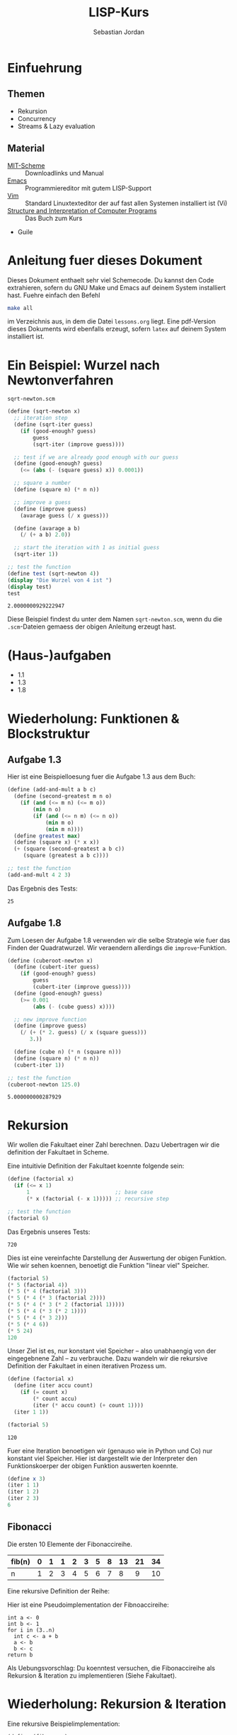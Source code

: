 #+title: LISP-Kurs
#+author: Sebastian Jordan
#+latex_header: \usepackage[ngerman]{babel}

* Einfuehrung
** Themen
   * Rekursion
   * Concurrency
   * Streams & Lazy evaluation

** Material
   * [[https://www.gnu.org/software/mit-scheme/][MIT-Scheme]] :: Downloadlinks und Manual
   * [[https://www.gnu.org/software/emacs/][Emacs]] :: Programmiereditor mit gutem LISP-Support
   * [[http://www.vim.org/][Vim]] :: Standard Linuxtexteditor der auf fast allen Systemen
            installiert ist (Vi)
   * [[https://mitpress.mit.edu/sicp/][Structure and Interpretation of Computer Programs]] :: Das Buch
        zum Kurs
   * Guile

* Anleitung fuer dieses Dokument
  Dieses Dokument enthaelt sehr viel Schemecode.  Du kannst den Code
  extrahieren, sofern du GNU Make und Emacs auf deinem System
  installiert hast.  Fuehre einfach den Befehl
  #+begin_src sh
    make all
  #+end_src
  im Verzeichnis aus, in dem die Datei =lessons.org= liegt.  Eine
  pdf-Version dieses Dokuments wird ebenfalls erzeugt, sofern =latex=
  auf deinem System installiert ist.

* Ein Beispiel: Wurzel nach Newtonverfahren
  #+caption: =sqrt-newton.scm=
  #+begin_src scheme :tangle sqrt-newton.scm
    (define (sqrt-newton x)
      ;; iteration step
      (define (sqrt-iter guess)
        (if (good-enough? guess)
            guess
            (sqrt-iter (improve guess))))

      ;; test if we are already good enough with our guess
      (define (good-enough? guess)
        (<= (abs (- (square guess) x)) 0.0001))

      ;; square a number
      (define (square n) (* n n))

      ;; improve a guess
      (define (improve guess)
        (avarage guess (/ x guess)))

      (define (avarage a b)
        (/ (+ a b) 2.0))

      ;; start the iteration with 1 as initial guess
      (sqrt-iter 1))

    ;; test the function
    (define test (sqrt-newton 4))
    (display "Die Wurzel von 4 ist ")
    (display test)
    test
  #+end_src

  #+RESULTS:
  : 2.0000000929222947

  Diese Beispiel findest du unter dem Namen =sqrt-newton.scm=, wenn du
  die =.scm=-Dateien gemaess der obigen Anleitung erzeugt hast.

* (Haus-)aufgaben
  * 1.1
  * 1.3
  * 1.8

* Wiederholung: Funktionen & Blockstruktur
** Aufgabe 1.3
   Hier ist eine Beispielloesung fuer die Aufgabe 1.3 aus dem Buch:
   
   #+begin_src scheme
     (define (add-and-mult a b c)
       (define (second-greatest m n o)
         (if (and (<= m n) (<= m o))
             (min n o)
             (if (and (<= n m) (<= n o))
                 (min m o)
                 (min m n))))
       (define greatest max)
       (define (square x) (* x x))
       (+ (square (second-greatest a b c)) 
          (square (greatest a b c))))

     ;; test the function
     (add-and-mult 4 2 3)
   #+end_src

   Das Ergebnis des Tests:
   #+RESULTS:
   : 25

** Aufgabe 1.8
   Zum Loesen der Aufgabe 1.8 verwenden wir die selbe Strategie wie
   fuer das Finden der Quadratwurzel.  Wir veraendern allerdings die
   =improve=-Funktion.

   #+begin_src scheme
     (define (cuberoot-newton x)
       (define (cubert-iter guess)
         (if (good-enough? guess)
             guess
             (cubert-iter (improve guess))))
       (define (good-enough? guess)
         (>= 0.001
             (abs (- (cube guess) x))))

       ;; new improve function
       (define (improve guess)
         (/ (+ (* 2. guess) (/ x (square guess)))
            3.))

       (define (cube n) (* n (square n)))
       (define (square n) (* n n))
       (cubert-iter 1))

     ;; test the function
     (cuberoot-newton 125.0)
   #+end_src
 
   #+RESULTS:
   : 5.000000000287929

* Rekursion
  Wir wollen die Fakultaet einer Zahl berechnen.  Dazu Uebertragen wir
  die definition der Fakultaet in Scheme.

  \begin{align}
    !x &= x \cdot !(x - 1) \\
    !0 &= 1
  \end{align}

  Eine intuitivie Definition der Fakultaet koennte folgende sein:
  #+begin_src scheme
    (define (factorial x)
      (if (<= x 1)
          1                           ;; base case
          (* x (factorial (- x 1))))) ;; recursive step

    ;; test the function
    (factorial 6)
  #+end_src

  Das Ergebnis unseres Tests:
  #+RESULTS:
  : 720

  Dies ist eine vereinfachte Darstellung der Auswertung der obigen
  Funktion.  Wie wir sehen koennen, benoetigt die Funktion "linear
  viel" Speicher.
  #+begin_src scheme
    (factorial 5)
    (* 5 (factorial 4))
    (* 5 (* 4 (factorial 3)))
    (* 5 (* 4 (* 3 (factorial 2))))
    (* 5 (* 4 (* 3 (* 2 (factorial 1)))))
    (* 5 (* 4 (* 3 (* 2 1))))
    (* 5 (* 4 (* 3 2)))
    (* 5 (* 4 6))
    (* 5 24)
    120
  #+end_src

  Unser Ziel ist es, nur konstant viel Speicher -- also unabhaengig
  von der eingegebnene Zahl -- zu verbrauche.  Dazu wandeln wir die
  rekursive Definition der Fakultaet in einen iterativen Prozess um.
  #+begin_src scheme
    (define (factorial x)
      (define (iter accu count)
        (if (= count x)
            (* count accu)
            (iter (* accu count) (+ count 1))))
      (iter 1 1))

    (factorial 5)
  #+end_src

  #+RESULTS:
  : 120

  Fuer eine Iteration benoetigen wir (genauso wie in Python und Co)
  nur konstant viel Speicher.  Hier ist dargestellt wie der
  Interpreter den Funktionskoerper der obigen Funktion auswerten
  koennte.
  #+begin_src scheme
    (define x 3)
    (iter 1 1)
    (iter 1 2)
    (iter 2 3)
    6
  #+end_src

** Fibonacci
   
   Die ersten 10 Elemente der Fibonaccireihe.

   | fib(n) | 0 | 1 | 1 | 2 | 3 | 5 | 8 | 13 | 21 | 34 |
   |--------+---+---+---+---+---+---+---+----+----+----+
   | n      | 1 | 2 | 3 | 4 | 5 | 6 | 7 |  8 |  9 | 10 |

   Eine rekursive Definition der Reihe:
   \begin{equation}
     fib(n) = fib(n -1) + fib(n - 2)
   \end{equation}

   Hier ist eine Pseudoimplementation der Fibnoaccireihe:
   #+begin_src
     int a <- 0
     int b <- 1
     for i in (3..n)
       int c <- a + b
       a <- b
       b <- c
     return b
   #+end_src

   Als Uebungsvorschlag: Du koenntest versuchen, die Fibonaccireihe
   als Rekursion & Iteration zu implementieren (Siehe Fakultaet).

* Wiederholung: Rekursion & Iteration

  Eine rekursive Beispielimplementation:
  #+begin_src scheme
    (define (fib-rec n)
      (cond ((< n 1) (error "FIB-REC: index to small"))
            ((= n 1) 0)
            ((= n 2) 1)
            ((> n 2) (+ (fib-rec (- n 1)) (fib-rec (- n 2))))))
    (fib-rec 10)
  #+end_src

  #+results:
  : 34

  Hier ist eine iterative Beispielimplementation der Fibonaccizahlen.
  #+begin_src scheme
    (define (fib-iter n)
      (define (iter counter n-1 n-2)
        (if (= counter n)
            n-1
            (iter (1+ counter) (+ n-1 n-2) n-1)))

      (cond ((= n 1) 0)
            ((= n 2) 1)
            (else (iter 2 1 0))))
  #+end_src

  #+results:
  : 34

* Listen
  Listen bestehen aus Paaren.

** Paare
   Paare sind zusammengesetzte Datenstrukturen, das heisst, dass sich
   Paare in kleinere Bestandteile zerlegen lassen und, vor allem, sich
   aus kleineren Bestandteilen zusammen bauen lassen.

   Paare sind "Behaelter", die genau 2 Werte speichern koennen.  Es
   gibt einen "ersten" Wert und einen "zweiten" Wert, eindeutig
   Adressierbar sein muessen.

   Es folgt eine Beispielinterface fuer das Programmieren mit Paaren:
   #+begin_src scheme
     (define (pair a b)
       (error "PAIR: undefined"))
     (define (1st p)
       (error "1ST: undefined"))
     (define (2nd p)
       (error "2ND: undefined"))

     ;; What would you get?
     (1st (pair 1 2)) ;; 1
     (2nd (pair 1 2)) ;; 2

     (1nd (2nd (2nd (pair 1 
                          (pair 2
                                (pair 3
                                      4))))))
     ;; 3
   #+end_src

*** Und in Scheme?
    In Scheme sind die =pair=-, =1st=- und =2nd=-Funktion schon definiert.

    * pair == cons
    * 1st == car
    * 2nd == cdr

    Beispiel fuer =car=:
    #+begin_src scheme
      (define new-pair (cons 1 2))
      (car new-pair)
    #+end_src

    #+results:
    : 1

    Beispiel fuer =cdr=:
    #+begin_src scheme
      (define new-pair (cons 1 2))
      (cdr new-pair)
    #+end_src

    #+results:
    : 2

    Andere nuetzliche Funktionen im Zusammenhang mit Paaren:
    #+begin_src scheme
      (pair? (cons 1 2)) ;; #t
      (pair? 1) ;; #f

      #nil ;; #nil ist der sogenannte Nullzeiger und signalisiert KEINEN
           ;; Wert.
      (null? #nil) ;; #t
      (null? 1) ;; #f
    #+end_src

** Definition der Primitiven
   Hier ist eine Definition von "Paaren" (ohne =pair?=).
   #+caption: =<<custom-definition-pairs>>=
   #+name: custom-definition-pairs
   #+begin_src scheme
     (define (my-cons a b)
       (define (dispatch mode)
         (cond ((= mode 1) a)
               ((= mode 2) b)
               (else (error "COND: Argument not [1..3] -- " mode))))
       dispatch)

     (define (my-car list)
       (list 1))

     (define (my-cdr list)
       (list 2))
   #+end_src

   Auswertung der Implementation per Befehlssubstitution:
   #+begin_src scheme
     ;; testevaluation (KOMMENTIEREN)
     (my-car (my-cons 5 8))
     ;; zuerst werten wir den Rueckgabewert von my-cons aus.  my-cons gibt
     ;; uns eine Funktion zurueck (dispatch), die hier durch das lambda
     ;; dargestellt wird.
     (my-car (lambda (mode) (cond ((= mode 1) 5)
                                  ((= mode 2) 8))))

     ;; Jetzt wird my-car ausgewertet.  my-car "bewirkt" dass das Argument
     ;; (also in diesem Fall die "lambda"-Funktion ein Argument bekommt und
     ;; dann ausgewertet wird.
     ((lambda (mode)
        (cond ((= mode 1) 5)
              ((= mode 2) 8)))
      1)

     ;; Nun wird der Aufruf der "lambda"-Funktion durch den Koerper der
     ;; Funktion ersetzt.
     ((define mode 1)
      (cond ((= mode 1) 5)
            ((= mode 2) 8)))
     5
   #+end_src

** Jetzt wirklich Listen
   Listen sind in Scheme einfach nur "geschachtelte" Paare.
   #+caption: =<<definitions-lists>>=
   #+name: definitions-lists
   #+begin_src scheme :tangle definitions-lists.scm
     ;; definitions-lists
     ;;;;;;;;;;;;;;;;;;;;
     
     (define empty-list #nil)

     (define (list-empty? list) (null? list))

     ;; put an element in front of the list
     (define (prepend elem list)
       (cons elem list))

     ;; put an element in the end of a list
     (define (append list elem)
       (if (null? list)
           (cons elem #nil)
           (cons (car list) (append (cdr list) elem))))

     ;; get the first element of a list
     (define (head list)
       (cond ((pair? list) (car list))
             ((null? list) (error "HEAD: list is empty"))
             (else (error "HEAD: object is not a list"))))

     ;; get all but the first element of a list
     (define (tail list)
       (cond ((pair? list) (cdr list))
             ((null? list) (error "TAIL: list is empty"))
             (else (error "TAIL: object is not a list"))))

     ;; get all but the last element of a list
     (define (init list)
       (cond ((null? list) (error "INIT: empty list given"))
             ((null? (cdr list)) #nil)
             (else (cons (car list)
                         (init (cdr list))))))

     ;; get the last element of a list
     (define (last list)
       (cond ((null? list) (error "LAST: empty list given"))
             ((null? (cdr list)) (car list))
             (else (last (cdr list)))))

     ;; get the n-th element of a list (starting with 0)
     (define (index list n)
       (if (= n 0)
           (car list)
           (index (cdr list) (1- n))))
   #+end_src

** Generalisierung
   Wenn wir mit Listen zu tun haben, dann kommen bestimmte "Probleme"
   oft vor.  Betrachten wir zum Beispiel das folgende Stueckchen Code:

   #+caption: =map-example-01.scm=
   #+begin_src scheme :tangle map-example-01.scm :noweb no-export
     <<definitions-lists>>

     ;; This procedure adds 1 to every element
     (define (add-one list)
       (if (list-empty? list)
           empty-list
           (prepend (1+ (head list))
                    (add-one (tail list)))))

     (define numbers '(1 2 3 4))
     (display "The original list is ")
     (write numbers)
     (newline)
     (display "add-one applied to the list results in ")
     (write (add-one numbers))
     (newline)

     ;; This procedure multiplies every element by 2
     (define (mult-two list)
       (if (list-empty? list)
           empty-list
           (prepend (* 2 (head list))
                    (mult-two (tail list)))))

     (define numbers '(1 2 3 4))
     (display "The original list is ")
     (write numbers)
     (newline)
     (display "mult-two applied to the list results in ")
     (write (mult-two numbers))
     (newline)
   #+end_src

   Beide Funktionen machen etwas sehr Aehnliches.  Es wird ueber eine
   Liste iteriert.  Dabei wird auf jedes Element eine Operation
   angewendet und so eine neue Liste erzeugt.

   #+begin_example scheme
     (define (<function> list)
       (if (list-empty? list)
           empty-list
           (prepend (<operation> (head list))
                    (<function> (tail list)))))
   #+end_example

   Die Generalisierung dieser beider Funktionen wird =map= genannt.
   Wir koennen diese Idee allgemein in Scheme formulieren:

   #+caption: =<<definition-map>>=
   #+name: definition-map
   #+begin_src scheme :noweb no-export
     (define (map operation list)
       (if (list-empty? list)
           empty-list
           (prepend (operation (head list))
                    (map operation (tail list)))))
   #+end_src

   #+begin_src scheme :noweb no-export :tangle map-example-02.scm
     <<definitions-lists>>
     <<definition-map>>

     (define (add-one list)
       (map 1+ list))

     (define (mult-two list)
       (map (lambda (x)
              (* 2 x))
            list))

     (write (mult-two '(1 2 3 4 5)))
     (write (add-one '(1 2 3 4 5)))
   #+end_src

** Hausaufgabe
   Wir stellen uns einmal vor, dass wir eine Liste von Zahlen gegeben
   haben und wollen alle Zahlen aufsummieren.  Der Code dafuer wurde
   wohl in etwa folgendermasse aussehen:

   #+begin_src scheme :tangle sum-example.scm :noweb no-export
     ;; We have to include the definitions for our list primitives
     <<definitions-lists>>

     (define (sum-list list)
       (define (iter accu current)
         (if (list-empty? current)
             accu
             (iter (+ accu (head current)) (tail current))))
       (iter 0 list))

     (define numbers '(1 2 3 4 5 6))
     (display "The sum of ")
     (write numbers)
     (display " is ")
     (write (sum-list numbers))
     (newline)       
   #+end_src

   Wie koennen wir diese Funktion generalisieren?  Wenn du im Internet
   recherchieren willst, dann suche nach den Stichworten =fold=, =left
   fold=, =foldl=, wie zum Beispiel [[https://duckduckgo.com/?q%3Dscheme%2Bfold&t%3Dffab][hier]] (der Link funktioniert aus
   irgendeineem Grund nicht auf der github-Seite) geschehen.

*** Loesung
    Die =sum-list= Funktion macht prinzipiell 2 Dinge:
    1. Die Funktion iteriert ueber die List (so wie in =map=).
    2. Die Funktion akkumuliert Werte, die in der Liste gespeichert
       sind mittels einer Kombinationsfunktion.

    #+caption: =<<definition-foldl>>=
    #+name: definition-foldl
    #+begin_src scheme
      (define (foldl accu-fun start list)
        (cond ((list-empty? list) start)
              (else (foldl accu-fun
                           (accu-fun start (head list))
                           (tail list)))))

    #+end_src

    Wir koennen nun die =foldl=-Funktion fuer verschiedene Dinge nutzen:
    #+begin_src scheme :tangle foldexamples.scm :noweb no-export
      ;; We have to include list primitives
      <<definitions-lists>>
      ;; ... and foldl
      <<definition-foldl>>
      <<definition-map>>

      ;; The sum function
      (define (sum list) (foldl + 0 list))

      ;; The length function
      (define (length list)
        (foldl (lambda (accu e)
                 (1+ accu))
               0
               list))

      (define (length-fancy list)
        (sum (map (lambda (x) 1) list)))

      (define (map-pair fun pair)
        (cons (fun (car pair)) (fun (cdr pair))))

      (define (foldl-pair fun start pair)
        (fun (fun start (car pair)) (cdr pair)))

      (list 1+ (lambda (x) (* 2 x)))
      (define wert 10)

      ;; We can even define a filter function
      (define (filter predicate list)
        (foldl (lambda (accu-list current)
                 (if (predicate current)
                     (append accu-list current)
                     accu-list))
               empty-list
               list))
    #+end_src

    #+caption: =<<definition-filter>>=
    #+name: definition-filter
    #+begin_src scheme
      (define (filter pred list)
        (foldr (lambda (x accu)
                 (if (pred x)
                     (prepend x accu)
                     accu))
               empty-list
               list))
    #+end_src

** foldr
   Manchmal wollen wir aber auch ueber eine Liste von "hinten" aus
   iterieren.  Aehnlich wie =foldl= wollen wir eine
   Accumulationsfunktion und einen Startwert angeben koennen.  Die
   Funktion soll dabei jedes Element nur einmal ansehen.

   #+caption: =<<definition-foldr>>=
   #+name: definition-foldr
   #+begin_src scheme
     (define (foldr f start list)
       (cond ((null? list) start)
             (else (f (car list)
                      (foldr f start (cdr list))))))
   #+end_src

** Hausaufgaben
   * =mkList= :: Hat 1 Argument, n.  Soll Liste der Laenge n erzeugen,
                 mit nur 1en drin.
                 #+begin_src scheme
                   (define (mkList n)
                     (cond ((= n 0) #nil)
                           (else (cons 1 (mkList (- n 1))))))

                 #+end_src
   * =mkNumbers= :: Hat 1 Argument, n.  Soll Liste erzeugen, mit den
                    Zahlen 1 bis n.
                    #+begin_src scheme
                      (define (mkNumbers n)
                        (define (iter current)
                          (cond ((= current n) #nill)
                                ((< current n)
                                 (cons (+ 1 current) (iter (+ 1 current))))
                                (else (error "Internal error"))))
                        (iter 0))

                      (define (mkNumbers2 n)
                        (define (iter current acc)
                          (cond ((= current n) acc)
                                ((< current n) (iter (+ 1 current) (append acc (+ 1 current))))))
                        (iter 0 #nil))

                      (define (mkNumber3 n)
                        (if (= n 0)
                            #nil
                            (append (mkNumber3 (- n 1)) n)))


                    #+end_src
   * =iter-list= :: Hat 3 Argumente
     * iter-fun :: Ist eine Funktion, die ein Argument hat
     * start-val :: Hat den passenden Typen zu iter-fun
     * n :: Integer, so viele Elemente soll die Liste am Ende haben
     #+caption: =<<definition-iter-list.scm>>=
     #+name: definition-iter-list.scm
     #+begin_src scheme :tangle iter-list.scm
       (define (iter-list fun start len)
         (define (iter current current-elem)
           (cond ((= current len) #nil)
                 ((< current len)
                  (cons current-elem (iter (+ 1 current) (fun current-elem))))
                 (else (error "Internal error"))))
         (iter 0 start))
     #+end_src               

   #+begin_src scheme
     (iter-list 1+ 0 10)
     ;; '(0 1 2 3 4 5 6 7 8 9)

     (iter-list (lambda (x) (cons 1 x)) empty-list 3)
     ;; '(#nil '(1) '(1 1)) 
   #+end_src

** The List dropth the List taketh
   Manchmal sind wir an den ersten n Elementen einer Liste
   interessiert.  Wir koennen dann entsprechend oft =head= und =tail=
   anwenden.

   #+begin_src scheme
     (define (first-3-elems xs)
       (list (head xs) (head (tail xs)) (head (tail (tail xs)))))
   #+end_src

   Die Funktion =first-3-elems= gibt nimmt eine Liste entgegen und
   gibt eine neue Liste zurueck, die die ersten 3 Elemente enthaelt.
   Wir koennen diese Funktion abstrahieren zu einer einer Funktion,
   die eine Liste und eine Zahl n entgegen nimmt und die ersten n
   Elemente der Liste zurueck gibt.

   #+caption: =<<definition-take>>=
   #+name: definition-take
   #+begin_src scheme
     (define (take n xs)
       (cond ((= n 0) empty-list)
             ((list-empty? xs)
              (error "-- TAKE: tried to get an element from the empty list"))
             (else (cons (head xs) (take (1- n) (tail xs))))))
   #+end_src

   Analog dazu koennen wir auch eine Funktion definieren, die die
   ersten n Elemente einer Liste verwirft und den "Rest" zurueck gibt.

   #+caption: =<<definition-drop>>=
   #+name: definition-drop
   #+begin_src scheme
     (define (drop n xs)
       (cond ((= 0 n) xs)
             ((list-empty? xs)
              (error "-- DROP: cannot drop another element from the empty list"))
             (else (drop (1- n) (tail xs)))))
   #+end_src

** Was noch fehlt... Sortieren!
   Wir haben gelernt, wie wir

   * Listen (mit Hilfe von "higher order functions" erzeugen koenne
   * primitive Operationen auf Listen durchfuehren koennen, die
     einzelne Elemente der Liste manipulieren
   * wiederkehrende Operationen abstrahieren koennen und "higher order
     functions" nutzen koennen um weniger ( = besseren) Code zu
     schreiben.

   Wir haben noch nicht gelernt, wie wir Listen sortieren.  Hier ist
   eine Beispielimplementation von Quicksort.  Sie sortiert eine Liste
   von Zahlen aufsteigend der Groesse nach.

   #+begin_src scheme :tangle quicksort-example.scm :noweb no-export
     <<definitions-lists>>
     <<definition-map>>
     <<definition-foldl>>
     <<definition-foldr>>
     <<definition-filter>>

     (define (concat l1 l2)
       (foldr (lambda (x accu)
                (prepend x accu))
              l2
              l1))

     (define (concat3 l1 l2 l3)
       (concat l1
               (concat l2 l3)))

     (define (quicksort numbers)
       (define (qs)
         (let* ((pivot (head numbers))
                (lower (filter (lambda (x) (< x pivot))
                               (tail numbers)))
                (bigger (filter (lambda (x) (>= x pivot))
                                (tail numbers))))
           (begin
             (write lower)
             (display " ")
             (write pivot)
             (display " ")
             (write bigger)
             (newline)
             (concat3 (quicksort lower)
                      (list pivot)
                      (quicksort bigger)))))
       
       (cond ((list-empty? numbers) empty-list)
             (else (qs))))
   #+end_src

   Leider ist die Verwendung dieser Funktion darauf beschraenkt,
   Zahlen der Groesse nach zu sortieren. Wir koennen diese
   Beispielimplementation abstrahieren, indem wir "offen" lassen,
   welche Vergleichsoperation beim Vergleich verwendet werden soll.
   Auf diese Art koennen wir alle Listen nach beliebigen Kriterien
   sortieren.

   #+name: definition-sort
   #+begin_src scheme
     (define (quicksort smaller-than xs)
       (if (list-empty? xs)
           empty-list
           (let*
               ((pivot (head xs))
                (non-pivot (tail xs))
                (< (lambda (x) (smaller-than x pivot)))
                (>= (lambda (x) (not (smaller-than x pivot))))
                (smaller (filter < non-pivot))
                (bigger (filter >= non-pivot)))
             (concat3 (quicksort smaller-than smaller)
                      (list pivot)
                      (quicksort smaller-than bigger)))))

     ;; Hier ist noch eine Implementation von mergesort
     (define (mergesort smaller-or-equal-than xs)
       (define (merge as bs)
         (cond ((list-empty? as) bs)
               ((list-empty? bs) as)
               (else (let
                         ((a (head as))
                          (b (head bs)))
                       (if (smaller-or-equal-than a b)
                           (prepend a
                                    (merge (tail as) bs))
                           (prepend b
                                    (merge as (tail bs))))))))
       (let*
           ((len (length xs))
            (first-half (take (quotient len 2) xs))
            (second-half (drop (quotient len 2) xs)))
         (if (<= (length xs) 1)
             xs
             (merge (mergesort smaller-or-equal-than
                               first-half)
                    (mergesort smaller-or-equal-than
                               second-half)))))
   #+end_src
   
   Der Vollstaendigkeit halber, hier noch einmal die Definition von
   =concat3= sauber notiert.

   #+name: definition-concat.scm
   #+begin_src scheme
     (define (concat l1 l2)
       "Concatenate l1 with l2"
       ;; We choose foldr to prepend all the elements of l1 to l2.  If we
       ;; chose to fold from the left and append every element of l2 to l1,
       ;; we would had a runtime behavior of O(n*m + n^2/2) where
       ;;
       ;; * n = length of l1
       ;; * m = length of l2
       ;;
       ;; This way we have O(n) as runtime behavior. (Why?)
       (foldr (lambda (current accu)
                (prepend current accu))
              l2
              l1))

     (define (concat3 l1 l2 l3)
       "Concatenate 3 lists l1 l2 l3"
       ;; First we concatenate l3 and l2, which in turn gets concatenated
       ;; with l1, which gives us a runtime behavior of $ O(n + m) $ where
       ;;
       ;; * n = length of l1
       ;; * m = length of l2
       ;; ( What would be the runtime behavior of
       ;;   (concat (concat l1 l2) l3)
       ;;   ?)
       (concat l1
               (concat l2
                       l3)))
   #+end_src

** Zusammenfassung, eine kleine Library
   Bis hier her haben wir uns angesehen, was wir alles mit Listen
   anstellen koennen.  Wir haben gelernt wie wir Listen als Paare
   darstellen koennen und haben sogar Paare als Funktionen
   dargestellt.  Wir haben mathematische Probleme effizient geloest
   (Fibonacci, Fakultaet) und daraus wiederkehrende Prozesse zu
   Funktionen abstrahiert.  Die Funktionen, die wir dabei definiert
   haben, koennen wir zu einer Library zusammenfassen.  Wir nennen sie
   =lists.scm=.
   
   #+name: lists.scm
   #+caption: lists.scm
   #+begin_src scheme :tangle lib/lists.scm :noweb no-export
     <<definitions-lists>>
     <<definition-map>>
     <<definition-foldl>>
     <<definition-foldr>>
     <<definition-filter>>
     <<definition-iter-list>>
     <<definition-take>>
     <<definition-drop>>
     ;; We have to define concat3 before the sorting algorithms because we
     ;; use these in their definition.
     <<definition-concat>>
     <<definition-sort>>
   #+end_src

* Streams
  Streams sind (so, wie Listen auch) Abstaktionen ueber Daten.  Wir
  stellen uns Streams als (un-)endlich lange Sammlung von Daten vor,
  die wir nacheinander abrufen koennen.  Ein Stream muss folgenden
  Gesetzmaessigkeiten gehorchen:

  * =(car-stream (cons-stream a b))= = =a=
  * =(cdr-stream (const-stream a b))= = =b=

  Das sieht ja erstmal genauso wie die Definition einer Liste aus.  Es
  gibt aber einen kleinen Unterschied zwischen Listen uns Streams:
  Streams berechnen ihr die enthaltenen Werte nur auf Abruf.

  #+begin_src scheme :tangle strict-map.scm :noweb no-export
    <<definitions-lists>>
    <<definition-map>>

    (define (print-and-mult-2 x)
      (display x)
      (newline)
      (* 2 x))

    (head (map print-and-mult-2 (list 1 2 3 4)))
  #+end_src

* Baeume
  Baeume sind genauso wie Listen in erster Linie eine Abstraktion
  ueber Daten.  Listen abstrahieren Daten als eine Sequence die von
  vorne nach hinten durchgeblaettert werden kann.  Das soll uns
  ermoeglichen, ueber Daten als eine Einheit nachdenken zu koennen.

  Listen sind fuer viele Dinge gut, vor allem wenn es um iterative
  Prozesse geht.  Fuer manche Dinge eignen sich Listen allerdings
  nicht so gut, wie zum Beispiel das Finden von Daten, welches nur mit
  einer Zeitkomplexitaet von $O(n)$ realisiert werden kann, selbst
  wenn die Liste bereits sortiert ist.  Listen sind auch nicht so
  toll, wenn es um das hinzufuegen neuer Daten geht.  Das hinzufuegen
  eines Elements zum Beginn einer Liste geht schnell, aber alles
  andere dauert viel laenger.  Zur Erinnerung: Die =append=-Funktion
  muss bis ans Ende der Liste iterieren, wenn es Element angehaengt
  werden soll.
